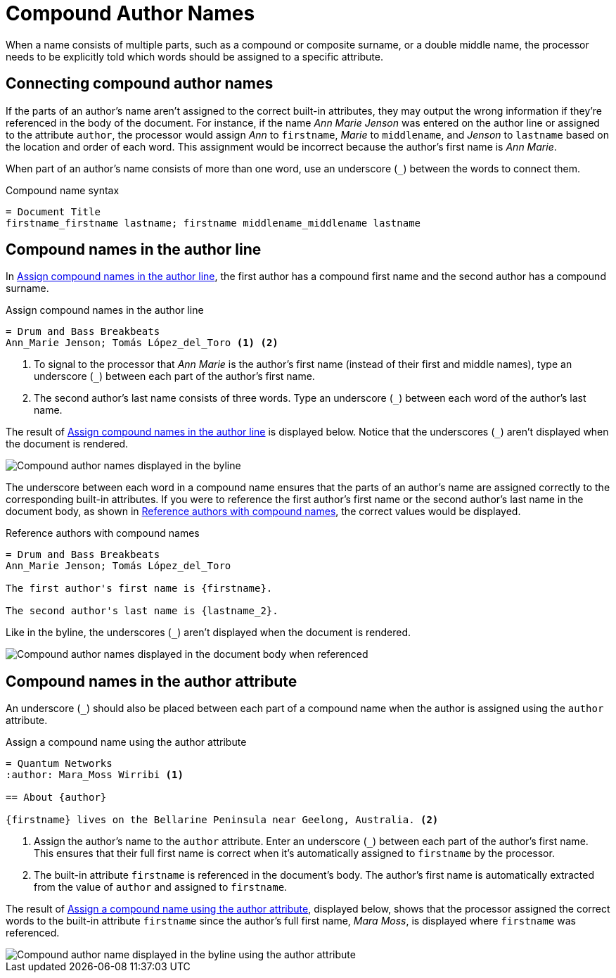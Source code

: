 = Compound Author Names

When a name consists of multiple parts, such as a compound or composite surname, or a double middle name, the processor needs to be explicitly told which words should be assigned to a specific attribute.

== Connecting compound author names

If the parts of an author's name aren't assigned to the correct built-in attributes, they may output the wrong information if they're referenced in the body of the document.
For instance, if the name _Ann Marie Jenson_ was entered on the author line or assigned to the attribute `author`, the processor would assign _Ann_ to `firstname`, _Marie_ to `middlename`, and _Jenson_ to `lastname` based on the location and order of each word.
This assignment would be incorrect because the author's first name is _Ann Marie_.

When part of an author's name consists of more than one word, use an underscore (`+_+`) between the words to connect them.

.Compound name syntax
[source]
----
= Document Title
firstname_firstname lastname; firstname middlename_middlename lastname
----

== Compound names in the author line

In <<ex-line-compound>>, the first author has a compound first name and the second author has a compound surname.

.Assign compound names in the author line
[source#ex-line-compound]
----
= Drum and Bass Breakbeats
Ann_Marie Jenson; Tomás López_del_Toro <.> <.>
----
<.> To signal to the processor that _Ann Marie_ is the author's first name (instead of their first and middle names), type an underscore (`+_+`) between each part of the author's first name.
<.> The second author's last name consists of three words.
Type an underscore (`+_+`) between each word of the author's last name.

The result of <<ex-line-compound>> is displayed below.
Notice that the underscores (`+_+`) aren't displayed when the document is rendered.

image::author-line-with-compound-names.png[Compound author names displayed in the byline,role=screenshot]

The underscore between each word in a compound name ensures that the parts of an author's name are assigned correctly to the corresponding built-in attributes.
If you were to reference the first author's first name or the second author's last name in the document body, as shown in <<ex-reference-compound>>, the correct values would be displayed.

.Reference authors with compound names
[source#ex-reference-compound]
----
= Drum and Bass Breakbeats
Ann_Marie Jenson; Tomás López_del_Toro

The first author's first name is {firstname}.

The second author's last name is {lastname_2}.
----

Like in the byline, the underscores (`+_+`) aren't displayed when the document is rendered.

image::reference-compound-names.png[Compound author names displayed in the document body when referenced,role=screenshot]

== Compound names in the author attribute

An underscore (`+_+`) should also be placed between each part of a compound name when the author is assigned using the `author` attribute.

.Assign a compound name using the author attribute
[source#ex-compound]
----
= Quantum Networks
:author: Mara_Moss Wirribi <.>

== About {author}

{firstname} lives on the Bellarine Peninsula near Geelong, Australia. <.>
----
<.> Assign the author's name to the `author` attribute.
Enter an underscore (`+_+`) between each part of the author's first name.
This ensures that their full first name is correct when it's automatically assigned to `firstname` by the processor.
<.> The built-in attribute `firstname` is referenced in the document's body.
The author's first name is automatically extracted from the value of `author` and assigned to `firstname`.

The result of <<ex-compound>>, displayed below, shows that the processor assigned the correct words to the built-in attribute `firstname` since the author's full first name, _Mara Moss_, is displayed where `firstname` was referenced.

image::author-attribute-with-compound-name.png[Compound author name displayed in the byline using the author attribute,role=screenshot]
